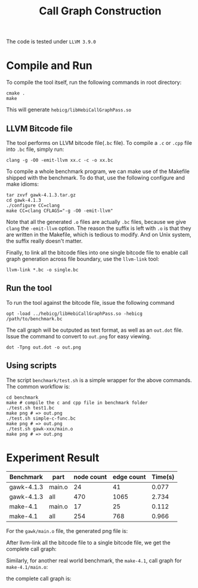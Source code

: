 #+TITLE: Call Graph Construction

The code is tested under =LLVM 3.9.0=
* Compile and Run
To compile the tool itself, run the following commands in root directory:
#+BEGIN_SRC shell
cmake .
make
#+END_SRC

This will generate =hebicg/libHebiCallGraphPass.so=

** LLVM Bitcode file
The tool performs on LLVM bitcode file(=.bc= file).
To compile a =.c= or =.cpp= file into =.bc= file, simply run:

#+BEGIN_SRC shell
clang -g -O0 -emit-llvm xx.c -c -o xx.bc
#+END_SRC

To compile a whole benchmark program, we can make use of the Makefile shipped with the benchmark.
To do that, use the following configure and make idioms:

#+BEGIN_SRC shell
tar zxvf gawk-4.1.3.tar.gz
cd gawk-4.1.3
./configure CC=clang
make CC=clang CFLAGS="-g -O0 -emit-llvm"
#+END_SRC

Note that all the generated =.o= files are actually =.bc= files, because we give =clang= the =-emit-llvm= option.
The reason the suffix is left with =.o= is that they are written in the Makefile, which is tedious to modify.
And on Unix system, the suffix really doesn't matter.

Finally, to link all the bitcode files into one single bitcode file to enable call graph generation across file boundary, use the =llvm-link= tool:

#+BEGIN_SRC shell
llvm-link *.bc -o single.bc
#+END_SRC

** Run the tool
To run the tool against the bitcode file, issue the following command

#+BEGIN_SRC shell
opt -load ../hebicg/libHebiCallGraphPass.so -hebicg /path/to/benchmark.bc
#+END_SRC

The call graph will be outputed as text format, as well as an =out.dot= file.
Issue the command to convert to =out.png= for easy viewing.

#+BEGIN_SRC shell
dot -Tpng out.dot -o out.png
#+END_SRC


** Using scripts
The script =benchmark/test.sh= is a simple wrapper for the above commands.
The common workflow is:

#+BEGIN_SRC shell
cd benchmark
make # compile the c and cpp file in benchmark folder
./test.sh test1.bc
make png # => out.png
./test.sh simple-c-func.bc
make png # => out.png
./test.sh gawk-xxx/main.o
make png # => out.png
#+END_SRC

* Experiment Result
| Benchmark  | part   | node count | edge count | Time(s) |
|------------+--------+------------+------------+---------|
| gawk-4.1.3 | main.o |         24 |         41 |   0.077 |
| gawk-4.1.3 | all    |        470 |       1065 |   2.734 |
| make-4.1   | main.o |         17 |         25 |   0.112 |
| make-4.1   | all    |        254 |        768 |   0.966 |

For the =gawk/main.o= file,
the generated png file is:
[[./gawk-main.png]]

After llvm-link all the bitcode file to a single bitcode file, we get the complete call graph:
[[./gawk-single.png]]

Similarly, for another real world benchmark, the =make-4.1=, call graph for =make-4.1/main.o=:
[[./make-main.png]]

the complete call graph is:
[[./make-single.png]]
